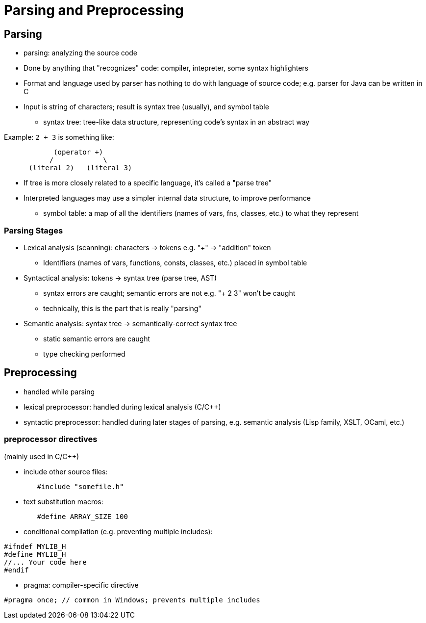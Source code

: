 = Parsing and Preprocessing

== Parsing
* parsing: analyzing the source code
* Done by anything that "recognizes" code: compiler, intepreter, some
    syntax highlighters
* Format and language used by parser has nothing to do with language of source code;
    e.g. parser for Java can be written in C
* Input is string of characters; result is syntax tree (usually), and symbol table
** syntax tree: tree-like data structure, representing code's syntax in an abstract way

Example: `2 + 3` is something like:
// TODO Replace with an image
[source, x]
-----
            (operator +)
           /            \
      (literal 2)   (literal 3)
-----
*** If tree is more closely related to a specific language, it's called a "parse tree"
*** Interpreted languages may use a simpler internal data structure, to improve performance

** symbol table: a map of all the identifiers (names of vars, fns, classes, etc.) to what they represent

=== Parsing Stages
** Lexical analysis (scanning): characters -> tokens
      e.g. "+" -> "addition" token
*** Identifiers (names of vars, functions, consts, classes, etc.) placed
        in symbol table

** Syntactical analysis: tokens -> syntax tree (parse tree, AST)
*** syntax errors are caught; semantic errors are not
        e.g. "+ 2 3" won't be caught
*** technically, this is the part that is really "parsing"

** Semantic analysis: syntax tree -> semantically-correct syntax tree
*** static semantic errors are caught
*** type checking performed

== Preprocessing
* handled while parsing
* lexical preprocessor: handled during lexical analysis (C/C++)
* syntactic preprocessor: handled during later stages of parsing,
    e.g. semantic analysis (Lisp family, XSLT, OCaml, etc.)

=== preprocessor directives
(mainly used in C/C++)

* include other source files:
[source, c]
-----
        #include "somefile.h"
-----

* text substitution macros:
[source, c]
-----
        #define ARRAY_SIZE 100
-----

* conditional compilation (e.g. preventing multiple includes):
[source, c]
-----
#ifndef MYLIB_H
#define MYLIB_H
//... Your code here
#endif
-----

* pragma: compiler-specific directive
[source, c]
-----
#pragma once; // common in Windows; prevents multiple includes
-----
